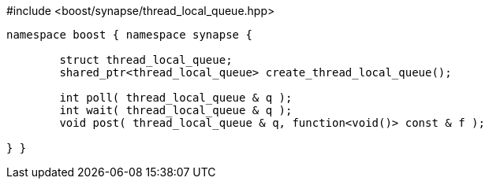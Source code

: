 [source,c++]
.#include <boost/synapse/thread_local_queue.hpp>
----
namespace boost { namespace synapse {

	struct thread_local_queue;
	shared_ptr<thread_local_queue> create_thread_local_queue();

	int poll( thread_local_queue & q );
	int wait( thread_local_queue & q );
	void post( thread_local_queue & q, function<void()> const & f );

} }
----
